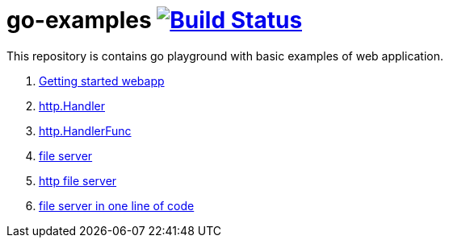 = go-examples image:https://travis-ci.org/daggerok/go-examples.svg?branch=master["Build Status", link="https://travis-ci.org/daggerok/go-examples"]

This repository is contains go playground with basic examples of web application.

. link:src/webapp/[Getting started webapp]
. link:src/http-handler/[http.Handler]
. link:src/handler-func/[http.HandlerFunc]
. link:src/file-server/[file server]
. link:src/http-serve-file/[http file server]
. link:src/http-server-even-more-simpler/[file server in one line of code]
